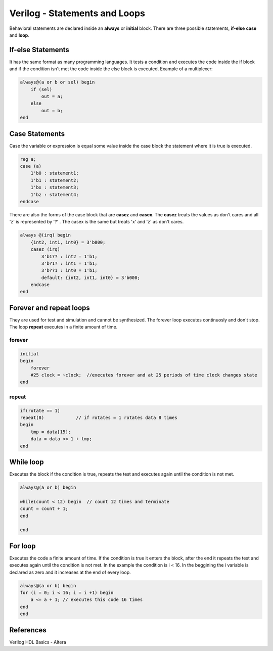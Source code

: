 ﻿##############################
Verilog - Statements and Loops
##############################

Behavioral statements are declared inside an **always** or **initial** block. There are three possible statements, **if-else** **case** and **loop**.

If-else Statements
==================
It has the same format as many programming languages. It tests a condition and executes the code inside the if block and if the condition isn't met the code inside the else block is executed. Example of a multiplexer:

.. code-block:: Verilog
    
    always@(a or b or sel) begin 
        if (sel) 
            out = a;
        else 
            out = b;
    end

Case Statements
===============
Case the variable or expression is equal some value inside the case block the statement where it is true is executed. 

.. code-block:: Verilog
    
    reg a;
    case (a)
        1'b0 : statement1;
        1'b1 : statement2;
        1'bx : statement3;
        1'bz : statement4;
    endcase

There are also the forms of the case block that are **casez** and **casex**. The **casez** treats the values as don't cares and all 'z' is represented by '?' . The casex is the same but treats 'x' and 'z' as don't cares. 

.. code-block:: Verilog

    always @(irq) begin
        {int2, int1, int0} = 3'b000;
        casez (irq)
            3'b1?? : int2 = 1'b1;
            3'b?1? : int1 = 1'b1;
            3'b??1 : int0 = 1'b1;
            default: {int2, int1, int0} = 3'b000;
        endcase
    end

Forever and repeat loops
========================

They are used for test and simulation and cannot be synthesized. The forever loop executes continuosly and don't stop. The loop **repeat** executes in a finite amount of time.

forever
-------

.. code-block:: Verilog

    initial
    begin
        forever 
        #25 clock = ~clock;  //executes forever and at 25 periods of time clock changes state
    end

repeat
------
  
.. code-block:: Verilog

    if(rotate == 1)
    repeat(8)            // if rotates = 1 rotates data 8 times
    begin
        tmp = data[15];
        data = data << 1 + tmp;
    end    

While loop
==========

Executes the block if the condition is true, repeats the test and executes again until the condition is not met.

.. code-block:: Verilog

    always@(a or b) begin

    while(count < 12) begin  // count 12 times and terminate
    count = count + 1;
    end

    end

For loop
========

Executes the code a finite amount of time. If the condition is true it enters the block, after the end it repeats the test and executes again until the condition is not met. In the example the condition is i < 16. In the beggining the i variable is declared as zero and it increases at the end of every loop.

.. code-block:: Verilog

    always@(a or b) begin
    for (i = 0; i < 16; i = i +1) begin
        a <= a + 1; // executes this code 16 times
    end
    end

References
==========

Verilog HDL Basics - Altera